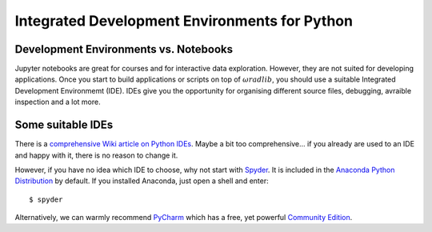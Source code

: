 Integrated Development Environments for Python
==============================================

Development Environments vs. Notebooks
--------------------------------------

Jupyter notebooks are great for courses and for interactive data exploration. However, they are not suited for developing applications. Once you start to build applications or scripts on top of :math:`\omega radlib`, you should use a suitable Integrated Development Environmemt (IDE). IDEs give you the opportunity for organising different source files, debugging, avraible inspection and a lot more.


Some suitable IDEs
------------------

There is a `comprehensive Wiki article on Python IDEs <https://wiki.python.org/moin/IntegratedDevelopmentEnvironments>`_. Maybe a bit too comprehensive... if you already are used to an IDE and happy with it, there is no reason to change it.

However, if you have no idea which IDE to choose, why not start with `Spyder <https://pythonhosted.org/spyder/>`_. It is included in the `Anaconda Python Distribution <https://www.anaconda.com/download/>`_ by default. If you installed Anaconda, just open a shell and enter::

	$ spyder
	
Alternatively, we can warmly recommend `PyCharm <https://www.jetbrains.com/pycharm/>`_ which has a free, yet powerful `Community Edition <https://www.jetbrains.com/pycharm/features/>`_.
